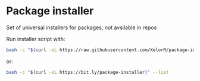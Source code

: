 * Package installer

Set of universal installers for packages, not avsilable in repos

Run installer script with:

#+begin_src bash
bash -c "$(curl -sL https://raw.githubusercontent.com/XelorR/package-installer/main/package-installer)" --list
#+end_src

or:

#+begin_src bash
bash -c "$(curl -sL https://bit.ly/package-installer)" --list
#+end_src
